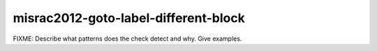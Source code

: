.. title:: clang-tidy - misrac2012-goto-label-different-block

misrac2012-goto-label-different-block
=====================================

FIXME: Describe what patterns does the check detect and why. Give examples.
